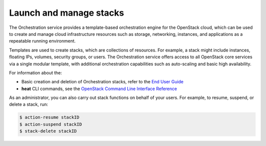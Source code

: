 .. meta::
   :scope: admin_only

========================
Launch and manage stacks
========================

The Orchestration service provides a template-based
orchestration engine for the OpenStack cloud, which
can be used to create and manage cloud infrastructure
resources such as storage, networking, instances, and
applications as a repeatable running environment.

Templates are used to create stacks, which are collections
of resources. For example, a stack might include instances,
floating IPs, volumes, security groups, or users.
The Orchestration service offers access to all OpenStack
core services via a single modular template, with additional
orchestration capabilities such as auto-scaling and basic
high availability.

For information about the:

-  Basic creation and deletion of Orchestration stacks, refer
   to the `End User Guide <http://docs.openstack.org/user-guide/content/dashboard_stacks.html>`_

-  **heat** CLI commands, see the `OpenStack Command Line Interface Reference <http://docs.openstack.org/cli-reference/content/>`_

As an administrator, you can also carry out stack functions
on behalf of your users. For example, to resume, suspend,
or delete a stack, run:

.. code::

   $ action-resume stackID
   $ action-suspend stackID
   $ stack-delete stackID
